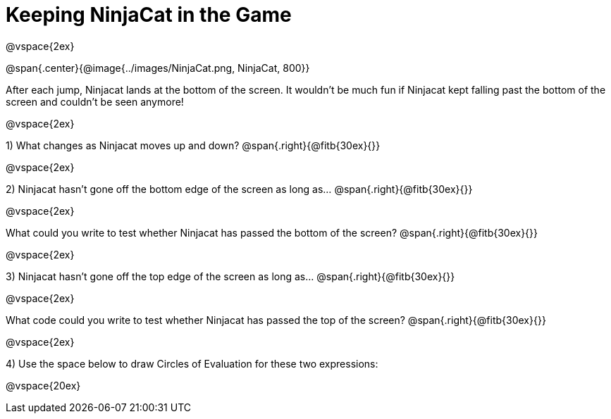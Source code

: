 = Keeping NinjaCat in the Game

@vspace{2ex}

@span{.center}{@image{../images/NinjaCat.png, NinjaCat, 800}}

After each jump, Ninjacat lands at the bottom of the screen. It wouldn't be much fun if Ninjacat kept falling past the bottom of the screen and couldn't be seen anymore!

@vspace{2ex}

1) What changes as Ninjacat moves up and down? @span{.right}{@fitb{30ex}{}}

@vspace{2ex}

2) Ninjacat hasn't gone off the bottom edge of the screen as long as…
@span{.right}{@fitb{30ex}{}}

@vspace{2ex}

What could you write to test whether Ninjacat has passed the bottom of the screen? @span{.right}{@fitb{30ex}{}}

@vspace{2ex}

3) Ninjacat hasn't gone off the top edge of the screen as long as…
@span{.right}{@fitb{30ex}{}}

@vspace{2ex}

What code could you write to test whether Ninjacat has passed the top of the screen? @span{.right}{@fitb{30ex}{}}

@vspace{2ex}

4) Use the space below to draw Circles of Evaluation for these two expressions:

@vspace{20ex}


